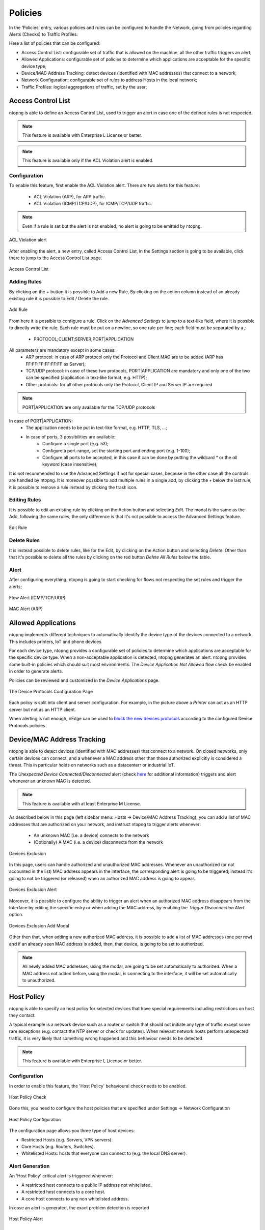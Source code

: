 .. _Policies:

Policies
========

In the ‘Policies’ entry, various policies and rules can be configured to handle the Network, going from policies regarding Alerts (Checks) to Traffic Profiles.

Here a list of policies that can be configured:

- Access Control List: configurable set of traffic that is allowed on the machine, all the other traffic triggers an alert;
- Allowed Applications: configurable set of policies to determine which applications are acceptable for the specific device type;
- Device/MAC Address Tracking: detect devices (identified with MAC addresses) that connect to a network;
- Network Configuration: configurable set of rules to address Hosts in the local network;
- Traffic Profiles: logical aggregations of traffic, set by the user;


Access Control List
-------------------

ntopng is able to define an Access Control List, used to trigger an alert in case one of the defined rules is not respected.

.. note::

  This feature is available with Enterprise L License or better.

.. note::

  This feature is available only if the ACL Violation alert is enabled.

Configuration
^^^^^^^^^^^^^

To enable this feature, first enable the ACL Violation alert.
There are two alerts for this feature:
 - ACL Violation (ARP), for ARP traffic.
 - ACL Violation (ICMP/TCP/UDP), for ICMP/TCP/UDP traffic.

.. note::

  Even if a rule is set but the alert is not enabled, no alert is going to be emitted by ntopng.

.. figure:: ../img/acl_violation_alert.png
  :align: center
  :alt: ACL Violation alert

  ACL Violation alert

After enabling the alert, a new entry, called Access Control List, in the Settings section is going to be available, click there to jump to the Access Control List page.

.. figure:: ../img/acl_page.png
  :align: center
  :alt: Access Control List

  Access Control List

Adding Rules
^^^^^^^^^^^^

By clicking on the `+` button it is possible to Add a new Rule. By clicking on the action column instead of an already existing rule it is possible to Edit / Delete the rule.

.. figure:: ../img/add_acl_rule_modal.png
  :align: center
  :alt: Add Rule

  Add Rule

From here it is possible to configure a rule.
Click on the `Advanced Settings` to jump to a text-like field, where it is possible to directly write the rule. Each rule must be put on a newline, so one rule per line; each field must be
separated by a `;`
 - PROTOCOL;CLIENT;SERVER;PORT|APPLICATION

All parameters are mandatory except in some cases:
 - ARP protocol: in case of ARP protocol only the Protocol and Client MAC are to be added (ARP has FF:FF:FF:FF:FF:FF as Server);
 - TCP/UDP protocol: in case of these two protocols, PORT|APPLICATION are mandatory and only one of the two can be specified (application in text-like format, e.g. HTTP);
 - Other protocols: for all other protocols only the Protocol, Client IP and Server IP are required

.. note::

  PORT|APPLICATION are only available for the TCP/UDP protocols

In case of PORT|APPLICATION:
 - The application needs to be put in text-like format, e.g. HTTP, TLS, ...;
 - In case of ports, 3 possibilities are available: 
    - Configure a single port (e.g. 53);
    - Configure a port-range, set the starting port and ending port (e.g. 1-100);
    - Configure all ports to be accepted, in this case it can be done by putting the wildcard `*` or the `all` keyword (case insensitive);

It is not recommended to use the Advanced Settings if not for special cases, because in the other case all the controls are handled by ntopng.
It is moreover possible to add multiple rules in a single add, by clicking the `+` below the last rule; it is possible to remove a rule instead by clicking the trash icon.

Editing Rules
^^^^^^^^^^^^^

It is possible to edit an existing rule by clicking on the Action button and selecting `Edit`. The modal is the same as the Add, following the same rules; the only difference is that it's not possible to access the Advanced Settings feature.

.. figure:: ../img/edit_acl_rule.png
  :align: center
  :alt: Edit Rule

  Edit Rule

Delete Rules
^^^^^^^^^^^^

It is instead possible to delete rules, like for the Edit, by clicking on the Action button and selecting `Delete`. Other than that it's possible to delete all the rules by clicking on the red button `Delete All Rules` below the table.

Alert
^^^^^

After configuring everything, ntopng is going to start checking for flows not respecting the set rules and trigger the alerts;

.. figure:: ../img/acl_violation_alert_flow.png
  :align: center
  :alt: Flow Alert (ICMP/TCP/UDP)

  Flow Alert (ICMP/TCP/UDP)

.. figure:: ../img/acl_violation_alert_mac.png
  :align: center
  :alt: MAC Alert (ARP)

  MAC Alert (ARP)



Allowed Applications
--------------------

ntopng implements different techniques to automatically identify the device type
of the devices connected to a network. This includes printers, IoT and phone devices.

For each device type, ntopng provides a configurable set of policies to determine
which applications are acceptable for the specific device type. When a non-acceptable
application is detected, ntopng generates an alert. ntopng provides some built-in policies which should suit most environments.
The `Device Application Not Allowed` flow check be enabled in order to generate alerts.

Policies can be reviewed and customized in the `Device Applications` page.

.. figure:: ../img/advanced_features_device_protocols_config.png
  :align: center
  :alt: Device Protocols Configuration

  The Device Protocols Configuration Page

Each policy is split into client and server configuration. For example, in the
picture above a *Printer* can act as an HTTP server but not as an HTTP client.

When alerting is not enough, nEdge can be used to `block the new devices protocols`_
according to the configured Device Protocols policies.

.. _`block the new devices protocols`: https://www.ntop.org/guides/nedge/policies.html#device-protocols-policies


Device/MAC Address Tracking
---------------------------

ntopng is able to detect devices (identified with MAC addresses) that connect to a network. On closed networks, only certain devices can connect, and a whenever a MAC address other than those authorized explicitly is considered a threat. This in particular holds on networks such as a datacenterr or industrial IoT.

The `Unexpected Device Connected/Disconnected` alert (check `here <../alerts/interface_checks.html#unexpected-device-connected-disconnected>`_ for additional information) triggers and alert whenever an unknown MAC is detected.

.. note::

  This feature is available with at least Enterprise M License.

As described below in this page (left sidebar menu: Hosts -> Device/MAC Address Tracking), you can add a list of MAC addresses that are authorized on your network, and instruct ntopng to trigger alerts whenever:

  - An unknown MAC (i.e. a device) connects to the network
  - (Optionally) A MAC (i.e. a device) disconnects from the network

.. figure:: ../img/devices_exclusion.png
  :align: center
  :alt: Devices Exclusion

  Devices Exclusion

In this page, users can handle authorized and unauthorized MAC addresses. Whenever an unauthorized (or not accounted in the list) MAC address appears in the Interface, the corresponding alert is going to be triggered; instead it's going to not be triggered (or released) when an authorized MAC address is going to appear.

.. figure:: ../img/devices_exclusion_alert.png
  :align: center
  :alt: Devices Exclusion Alert

  Devices Exclusion Alert

Moreover, it is possible to configure the ability to trigger an alert when an authorized MAC address disappears from the Interface by editing the specific entry or when adding the MAC address, by enabling the `Trigger Disconnection Alert` option.

.. figure:: ../img/devices_exclusion_add_modal.png
  :align: center
  :alt: Devices Exclusion Add Modal

  Devices Exclusion Add Modal

Other then that, when adding a new authorized MAC address, it is possible to add a list of MAC addresses (one per row) and if an already seen MAC address is added, then, that device, is going to be set to authorized.

.. note::

  All newly added MAC addresses, using the modal, are going to be set automatically to authorized. When a MAC address not added before, using the modal, is connecting to the interface, it will be set automatically to unauthorized.



Host Policy
-----------

ntopng is able to specify an host policy for selected devices that have special requirements including restrictions on host they contact.

A typical example is a network device such as a router or switch that should not initiate any type of traffic except some rare exceptions (e.g. contact the NTP server or check for updates). When relevant network hosts perform unexpected traffic, it is very likely that something wrong happened and this behaviour needs to be detected.

.. note::

  This feature is available with Enterprise L License or better.

Configuration
^^^^^^^^^^^^^

In order to enable this feature, the 'Host Policy' behavioural check needs to be anabled.

.. figure:: ../img/host_policy_behaviour.png
  :align: center
  :alt: Host Policy Check

  Host Policy Check
  
Done this, you need to configure the host policies that are specified under Settings -> Network Configuration

.. figure:: ../img/host_policy_configuration.png
  :align: center
  :alt: Host Policy Configuration

  Host Policy Configuration
  
The configuration page allows you three type of host devices:

- Restricted Hosts (e.g. Servers, VPN servers).
- Core Hosts (e.g. Routers, Switches).
- Whitelisted Hosts: hosts that everyone can connect to (e.g. the local DNS server).

Alert Generation
^^^^^^^^^^^^^^^^
  
An 'Host Policy' critical alert is triggered whenever:

- A restricted host connects to a public IP address not whitelisted.
- A restricted host connects to a core host.
- A core host connects to any non whitelisted address.


In case an alert is generated, the exact problem detection is reported

.. figure:: ../img/host_policy_alert.png
  :align: center
  :alt: Host Policy Alert

  Host Policy Alert


Traffic Rules
-------------

ntopng can trigger customizable alerts, based on timeseries. This is useful to identify missbehaviors from devices, interfaces...

.. note::

  This feature is available only from Enterprise M license or superior.

.. figure:: ./../img/traffic_rules.png
  :align: center
  :alt: Configured Traffic Rules

  Configured Traffic Rules

Here some example of rules:
  - The daily traffic of ens160 network interfce does not have to exceed 15 GB in total;
  - The daily traffic of 192.168.2.28 does not have to be less than 2 GB in total;
  - The NTP daily traffic of 192.168.1.1 does not have to exceed 2 GB in total;
  - The 1kxun traffic every 5 minutes of 1.1.1.1 does not have to exceed 15% from the precedent 5 minutes total traffic;
  - The traffic every 5 minutes of 1.1.1.1 does not have to exceed 1 Mbps;

Whenever a condition is met, ntopng is going to trigger an alert.

.. note::
  To page is accessible from the Settings -> Traffic Rules

  
.. figure:: ./../img/traffic_rules_entry.png
  :align: center
  :alt: Access Traffic Rules

  Access Traffic Rules


Available Rules
^^^^^^^^^^^^^^^

The rules can be set for each timeseries currently available in ntopng. The rules can be configured for:

- Flow Exporters;
- Host Pools;
- Interfaces;
- Local Hosts;
- Networks;
- Traffic Profiles;
- VLANs;

Configure Rules
^^^^^^^^^^^^^^^

To add a new rule, click the '+' symbol above the table

.. figure:: ./../img/add_traffic_rule.png
  :align: center
  :alt: Add a Traffic Rule

  Add a Traffic Rule

At this point, fill the fields with the correct informations:
  - Target: insert the subject (Local Host, Interface, Subnet, ...) to be analyzed or a * , meaning that everyone has to be analyzed (e.g. All Local Hosts);
  - Metric: select the metric to be analyzed (e.g. DNS -> the DNS traffic);
  - Frequency: select the frequency of the analysis (e.g. 5 Min -> analyzed every 5 minutes)
  - Threshold: select the type of threshold (Volume, Throughput or Percentage), lowerbound or upperbound, and the threshold that, if exceeded, is going to trigger an alert
  - Percentage Threshold: is calculcated beetwen the last two frequency checks (e.g. <1% with frequency 5 Min -> if the difference between precedent frequency and the last 5 minutes check is lower than 1% trigger and alert)

.. note::
  The available metrics to be analyzed depend on the available timeseries; this means that if the Application Timeseries are not enabled from the preferences, it's not possible to configure/trigger a rule based on Applications

.. figure:: ./../img/add_traffic_rule_modal.png
  :align: center
  :alt: Example of Traffic Rule, triggering an alert when BitTorrent traffic is seen

  Example of Traffic Rule, triggering an alert when BitTorrent traffic is seen

From now on, a new entry with the configured fields is going to be added to the table and whenever the threshold is exceeded a new alert is going to be triggered.

Edit/Delete Rules
^^^^^^^^^^^^^^^^^

It is moreover possible to edit or delete an already created rule.

To do so, click on the action button of the rule that needs changes and select the desired action:

  - :code:`Edit`: It is possible to change the rule of an already existing one; the modal is the same as the one used to add a new rule, so please refer to the above section;
  - :code:`Delete`: It is possible to remove a rule; when removed the alert is not going to be triggered anymore;


.. figure:: ./../img/delete_traffic_rule.png
  :align: center
  :alt: Remove a Traffic Rule

  Remove a Traffic Rule


.. note::
   
  Traffic rules are evaluated according to the rule frequency specified. For instance Daily rules are evaluated every midnight considering the traffic of the previous day.



Traffic Profiles
----------------

Traffic profiles allow the user to define logical aggregations of traffic. Examples of logical aggregates of
traffic include ‘TCP traffic flowing from local network 192.160.1.0/24 to host 10.0.0.1’, ‘Facebook traffic
originating at host 192.168.10.20’, and so on.

Traffic Profiles are a feature that is only available in the Professional Version of ntopng.

Profiles can be set and configured via the dropdown |cog_icon| menu in the top toolbar.

.. figure:: ../img/advanced_features_traffic_profiles_edit.png
  :align: center
  :alt: Edit Traffic Profiles

  The Edit Traffic Profiles Page

In the screenshot above, ntopng has been configured with a profile that logically includes any kind of
traffic having source and/or destination hosts within the private network 192.168.2.0/24.

Profiles must be expressed using the Berkeley Packet Filter (BPF) syntax. Filters will be parsed and syntax
will be checked every time the ‘Save Profile’ button is clicked. Errors are raised when the syntax is not BPF
compliant. A thorough discussion of the BPF falls outside the scope of this work. The interested reader cat
refer to http://biot.com/capstats/bpf.html for a detailed description of the syntax.

Realtime Profiles
^^^^^^^^^^^^^^^^^

Profiles are fine grained and potentially apply to every flow detected. Real time flows and their assigned
profiles can be seen using the ‘Flows’ menu entry in the top toolbar. Similarly, profiles can be seen on a
host basis by selecting the tab ‘Flows’ from the contextual Host Details menu.
A blue badge labelled with profile name will appear in the rightmost column ‘Info’ of every profiled flow.
In the example below are shown two currently active flows for host 192.168.2.130, that match the defined
localnet profile.

.. figure:: ../img/advanced_features_traffic_profiles_flows.png
  :align: center
  :alt: Active Flows Traffic Profiles

  Traffic Profiles in the Active Flows Page

Historical Profiles Statistics
^^^^^^^^^^^^^^^^^^^^^^^^^^^^^^

Profiles are not only available in realtime. Their traffic statistics are sampled every minute and stored in
RRDs. Similarly, if ntopng was started with the -F modifier, flows will be exported to MySQL or ElasticSearch
together with their profiles. Historical charts and tables are available in the ‘Profile Details’ page,
reachable from the ‘Interface’ contextual toolbar. By clicking on the doctor ! icon, it is possible to see the
full list of profiles detected for the selected interface, together with their traffic and throughput trend. Profile
Details page can be opened for each profile simply by clicking on the |chart_icon| icon.

.. figure:: ../img/advanced_features_traffic_profiles_summary.png
  :align: center
  :alt: Traffic Profiles Summary

  The Traffic Profiles Summary Page

Profile Details page shows historical profile traffic. An optional table with historical flow details — for flows
matching the selected profile — is shown below the chart if ntopng was started with the -F modifier.

.. figure:: ../img/advanced_features_traffic_profiles_details.png
  :align: center
  :alt: Traffic Profiles Details

  The Traffic Profile Details Page

.. warning::
  Presently, no overlapping profiles are handled. This means that when a flow matches more than
  one traffic profile, it will be assigned to one profile only in a non-predictable way.

.. |cog_icon| image:: ../img/cog_icon.png
.. |chart_icon| image:: ../img/chart_icon.png
